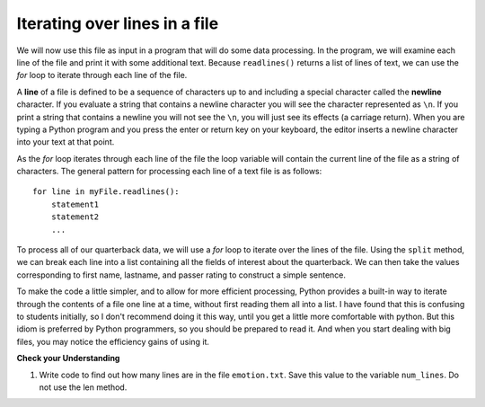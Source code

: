 ..  Copyright (C)  Brad Miller, David Ranum, Jeffrey Elkner, Peter Wentworth, Allen B. Downey, Chris
    Meyers, and Dario Mitchell.  Permission is granted to copy, distribute
    and/or modify this document under the terms of the GNU Free Documentation
    License, Version 1.3 or any later version published by the Free Software
    Foundation; with Invariant Sections being Forward, Prefaces, and
    Contributor List, no Front-Cover Texts, and no Back-Cover Texts.  A copy of
    the license is included in the section entitled "GNU Free Documentation
    License".

.. qnum::
   :prefix: files-5-
   :start: 1

Iterating over lines in a file
------------------------------

We will now use this file as input in a program that will do some data processing. In the program, we will 
examine each line of the file and print it with some additional text. Because ``readlines()`` returns a list of 
lines of text, we can use the *for* loop to iterate through each line of the file.

A **line** of a file is defined to be a sequence of characters up to and including a special character called 
the **newline** character. If you evaluate a string that contains a newline character you will see the character 
represented as ``\n``. If you print a string that contains a newline you will not see the ``\n``, you will just 
see its effects (a carriage return). When you are typing a Python program and you press the enter or return key 
on your keyboard, the editor inserts a newline character into your text at that point.

As the *for* loop iterates through each line of the file the loop variable will contain the current line of the 
file as a string of characters. The general pattern for processing each line of a text file is as follows:

::

        for line in myFile.readlines():
            statement1
            statement2
            ...

To process all of our quarterback data, we will use a *for* loop to iterate over the lines of the file. Using
the ``split`` method, we can break each line into a list containing all the fields of interest about the
quarterback. We can then take the values corresponding to first name, lastname, and passer rating to
construct a simple sentence.

.. activecode:: ac9_5_1

    qbfile = open("qbdata.txt","r")

    for aline in qbfile.readlines():
        values = aline.split()
        print('QB ', values[0], values[1], 'had a rating of ', values[10])

    qbfile.close()

To make the code a little simpler, and to allow for more efficient processing, Python provides a built-in way to 
iterate through the contents of a file one line at a time, without first reading them all into a list. I have 
found that this is confusing to students initially, so I don't recommend doing it this way, until you get a 
little more comfortable with python. But this idiom is preferred by Python programmers, so you should be prepared 
to read it. And when you start dealing with big files, you may notice the efficiency gains of using it.

.. activecode:: ac9_5_2

    qbfile = open("qbdata.txt","r")

    for aline in qbfile:
        values = aline.split()
        print('QB ', values[0], values[1], 'had a rating of ', values[10])

    qbfile.close()
 
.. raw:: html

    <pre hidden id="qbdata.txt">
    Colt McCoy QB CLE  135 222 1576    6   9   60.8%   74.5
    Josh Freeman QB TB 291 474 3451    25  6   61.4%   95.9
    Michael Vick QB PHI    233 372 3018    21  6   62.6%   100.2
    Matt Schaub QB HOU 365 574 4370    24  12  63.6%   92.0
    Philip Rivers QB SD    357 541 4710    30  13  66.0%   101.8
    Matt Hasselbeck QB SEA 266 444 3001    12  17  59.9%   73.2
    Jimmy Clausen QB CAR   157 299 1558    3   9   52.5%   58.4
    Joe Flacco QB BAL  306 489 3622    25  10  62.6%   93.6
    Kyle Orton QB DEN  293 498 3653    20  9   58.8%   87.5
    Jason Campbell QB OAK  194 329 2387    13  8   59.0%   84.5
    Peyton Manning QB IND  450 679 4700    33  17  66.3%   91.9
    Drew Brees QB NO   448 658 4620    33  22  68.1%   90.9
    Matt Ryan QB ATL   357 571 3705    28  9   62.5%   91.0
    Matt Cassel QB KC  262 450 3116    27  7   58.2%   93.0
    Mark Sanchez QB NYJ    278 507 3291    17  13  54.8%   75.3
    Brett Favre QB MIN 217 358 2509    11  19  60.6%   69.9
    David Garrard QB JAC   236 366 2734    23  15  64.5%   90.8
    Eli Manning QB NYG 339 539 4002    31  25  62.9%   85.3
    Carson Palmer QB CIN   362 586 3970    26  20  61.8%   82.4
    Alex Smith QB SF   204 342 2370    14  10  59.6%   82.1
    Chad Henne QB MIA  301 490 3301    15  19  61.4%   75.4
    Tony Romo QB DAL   148 213 1605    11  7   69.5%   94.9
    Jay Cutler QB CHI  261 432 3274    23  16  60.4%   86.3
    Jon Kitna QB DAL   209 318 2365    16  12  65.7%   88.9
    Tom Brady QB NE    324 492 3900    36  4   65.9%   111.0
    Ben Roethlisberger QB PIT  240 389 3200    17  5   61.7%   97.0
    Kerry Collins QB TEN   160 278 1823    14  8   57.6%   82.2
    Derek Anderson QB ARI  169 327 2065    7   10  51.7%   65.9
    Ryan Fitzpatrick QB BUF    255 441 3000    23  15  57.8%   81.8
    Donovan McNabb QB WAS  275 472 3377    14  15  58.3%   77.1
    Kevin Kolb QB PHI  115 189 1197    7   7   60.8%   76.1
    Aaron Rodgers QB GB    312 475 3922    28  11  65.7%   101.2
    Sam Bradford QB STL    354 590 3512    18  15  60.0%   76.5
    Shaun Hill QB DET  257 416 2686    16  12  61.8%   81.3
    </pre>

**Check your Understanding**

.. datafile:: emotion.txt
   :hide: 

   Sad upset blue down melancholy somber bitter troubled
   Angry mad enraged irate irritable wrathful outraged infuriated
   Happy cheerful content elated joyous delighted lively glad
   Confused disoriented puzzled perplexed dazed befuddled
   Excited eager thrilled delighted
   Scared afraid fearful panicked terrified petrified startled
   Nervous anxious jittery jumpy tense uneasy apprehensive

1. Write code to find out how many lines are in the file ``emotion.txt``. Save this value to the variable ``num_lines``. Do not use the len method.

.. activecode:: ac9_5_3

   =====

   from unittest.gui import TestCaseGui

   class myTests(TestCaseGui):

      def testOne(self):
         self.assertEqual(num_lines, 7, "Testing that num_lines was assigned to the correct value.")
         self.assertNotIn('len', self.getEditorText(), "Testing your code (Don't worry about actual and expected values).")

   myTests().main() 
